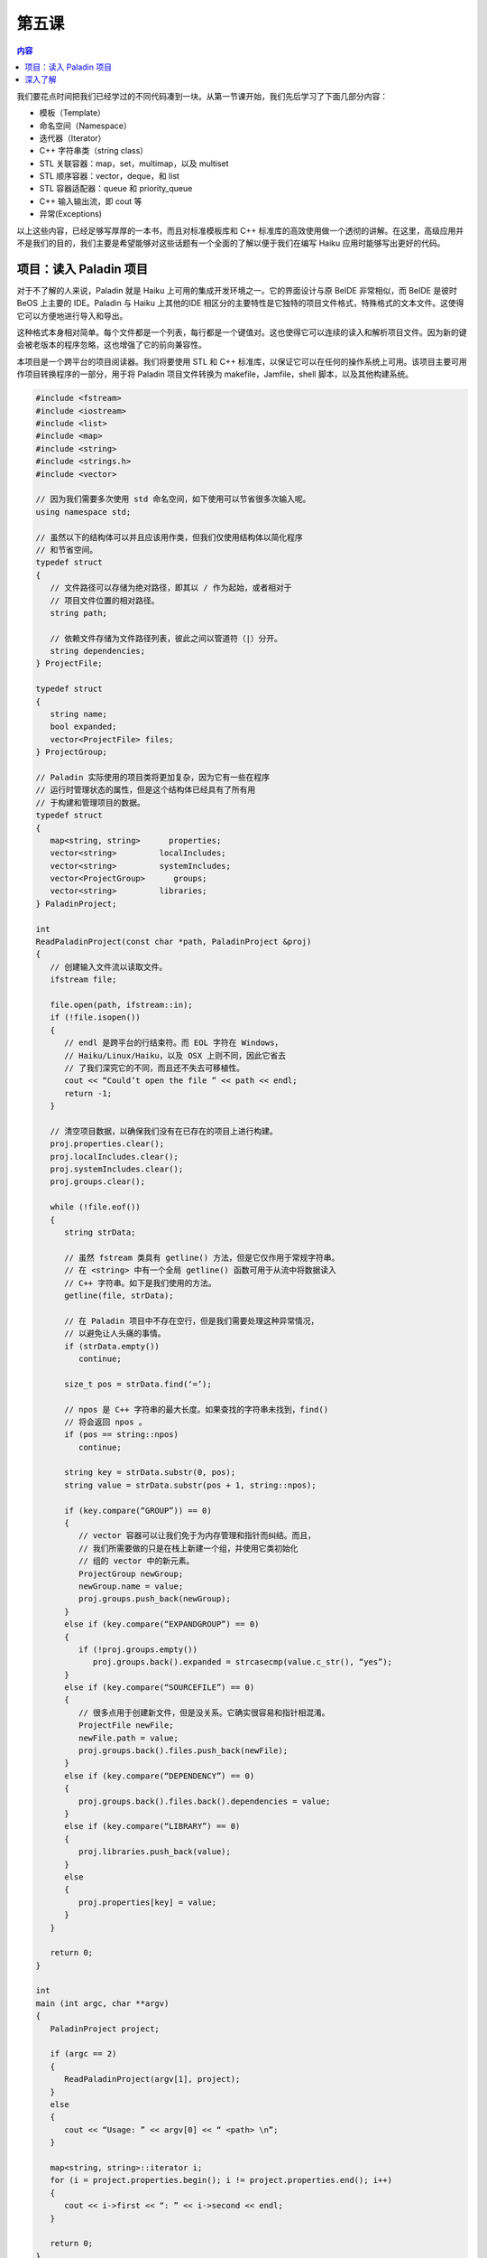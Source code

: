 第五课
=======================

.. contents:: 内容

我们要花点时间把我们已经学过的不同代码凑到一块。从第一节课开始，我们先后学习了下面几部分内容：

* 模板（Template）
* 命名空间（Namespace）
* 迭代器（Iterator）
* C++ 字符串类（string class）
* STL 关联容器：map，set，multimap，以及 multiset
* STL 顺序容器：vector，deque，和 list
* STL 容器适配器：queue 和 priority_queue
* C++ 输入输出流，即 cout 等
* 异常(Exceptions)


以上这些内容，已经足够写厚厚的一本书，而且对标准模板库和 C++ 标准库的高效使用做一个透彻的讲解。在这里，高级应用并不是我们的目的，我们主要是希望能够对这些话题有一个全面的了解以便于我们在编写 Haiku 应用时能够写出更好的代码。

项目：读入 Paladin 项目
------------------------------------------------

对于不了解的人来说，Paladin 就是 Haiku 上可用的集成开发环境之一。它的界面设计与原 BeIDE 非常相似，而 BeIDE 是彼时 BeOS 上主要的 IDE。Paladin 与 Haiku 上其他的IDE 相区分的主要特性是它独特的项目文件格式，特殊格式的文本文件。这使得它可以方便地进行导入和导出。

这种格式本身相对简单。每个文件都是一个列表，每行都是一个键值对。这也使得它可以连续的读入和解析项目文件。因为新的键会被老版本的程序忽略，这也增强了它的前向兼容性。

本项目是一个跨平台的项目阅读器。我们将要使用 STL 和 C++ 标准库，以保证它可以在任何的操作系统上可用。该项目主要可用作项目转换程序的一部分，用于将 Paladin 项目文件转换为 makefile，Jamfile，shell 脚本，以及其他构建系统。

.. code-block:: cpp

   #include <fstream>
   #include <iostream>
   #include <list>
   #include <map>
   #include <string>
   #include <strings.h>
   #include <vector>

   // 因为我们需要多次使用 std 命名空间，如下使用可以节省很多次输入呢。
   using namespace std;

   // 虽然以下的结构体可以并且应该用作类，但我们仅使用结构体以简化程序
   // 和节省空间。
   typedef struct
   {
      // 文件路径可以存储为绝对路径，即其以 / 作为起始，或者相对于
      // 项目文件位置的相对路径。
      string path;

      // 依赖文件存储为文件路径列表，彼此之间以管道符（|）分开。
      string dependencies;
   } ProjectFile;

   typedef struct
   {
      string name;
      bool expanded;
      vector<ProjectFile> files;
   } ProjectGroup;

   // Paladin 实际使用的项目类将更加复杂，因为它有一些在程序
   // 运行时管理状态的属性，但是这个结构体已经具有了所有用
   // 于构建和管理项目的数据。
   typedef struct
   {
      map<string, string>      properties;
      vector<string>         localIncludes;
      vector<string>         systemIncludes;
      vector<ProjectGroup>      groups;
      vector<string>         libraries;
   } PaladinProject;

   int
   ReadPaladinProject(const char *path, PaladinProject &proj)
   {
      // 创建输入文件流以读取文件。
      ifstream file;
      
      file.open(path, ifstream::in);
      if (!file.isopen())
      {
         // endl 是跨平台的行结束符。而 EOL 字符在 Windows，
         // Haiku/Linux/Haiku，以及 OSX 上则不同，因此它省去
         // 了我们深究它的不同，而且还不失去可移植性。
         cout << “Could’t open the file ” << path << endl;
         return -1;
      }

      // 清空项目数据，以确保我们没有在已存在的项目上进行构建。
      proj.properties.clear();
      proj.localIncludes.clear();
      proj.systemIncludes.clear();
      proj.groups.clear();

      while (!file.eof())
      {
         string strData;
      
         // 虽然 fstream 类具有 getline() 方法，但是它仅作用于常规字符串。
         // 在 <string> 中有一个全局 getline() 函数可用于从流中将数据读入
         // C++ 字符串。如下是我们使用的方法。
         getline(file, strData);

         // 在 Paladin 项目中不存在空行，但是我们需要处理这种异常情况，
         // 以避免让人头痛的事情。
         if (strData.empty())
            continue;
      
         size_t pos = strData.find(‘=’);
      
         // npos 是 C++ 字符串的最大长度。如果查找的字符串未找到，find()
         // 将会返回 npos 。
         if (pos == string::npos)
            continue;
      
         string key = strData.substr(0, pos);
         string value = strData.substr(pos + 1, string::npos);
      
         if (key.compare(“GROUP”)) == 0)
         {
            // vector 容器可以让我们免于为内存管理和指针而纠结。而且，
            // 我们所需要做的只是在栈上新建一个组，并使用它类初始化
            // 组的 vector 中的新元素。
            ProjectGroup newGroup;
            newGroup.name = value;
            proj.groups.push_back(newGroup);
         } 
         else if (key.compare(“EXPANDGROUP”) == 0)
         {
            if (!proj.groups.empty())
               proj.groups.back().expanded = strcasecmp(value.c_str(), “yes”);
         }
         else if (key.compare(“SOURCEFILE”) == 0)
         {
            // 很多点用于创建新文件，但是没关系。它确实很容易和指针相混淆。
            ProjectFile newFile;
            newFile.path = value;
            proj.groups.back().files.push_back(newFile);
         }
         else if (key.compare(“DEPENDENCY”) == 0)
         {
            proj.groups.back().files.back().dependencies = value;
         }
         else if (key.compare(“LIBRARY”) == 0)
         {
            proj.libraries.push_back(value);
         }
         else
         {
            proj.properties[key] = value;
         }
      }
      
      return 0;
   }

   int
   main (int argc, char **argv)
   {
      PaladinProject project;

      if (argc == 2)
      {
         ReadPaladinProject(argv[1], project);
      }
      else
      {
         cout << “Usage: ” << argv[0] << “ <path> \n”;
      }
      
      map<string, string>::iterator i;
      for (i = project.properties.begin(); i != project.properties.end(); i++)
      {
         cout << i->first << “: ” << i->second << endl;
      } 

      return 0;
   }


深入了解
------------------------------------------------

* 使用本项目作为打印 Paladin 项目信息的起点。
* 创建一个项目，读取 Paladin 项目文件，并且将其分割为 makefile 或者 Jamfile 。
